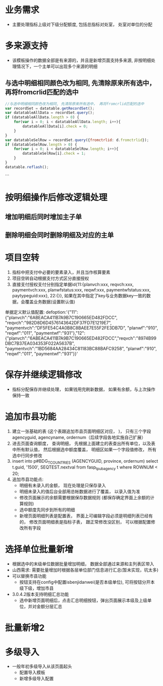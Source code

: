 * 业务需求
  + 主要处理指标上级对下级分配额度, 包括总指标对处室， 处室对单位的分配
* 多来源支持
  + 该模板操作的数据全部是有来源的，并且是新增页面支持多来源, 非按明细处理情况下，一个主单可以出现多个来源的明细
** 与选中明细相同颜色改为相同, 先清除原来所有选中， 再将fromcrlid匹配的选中
   #+BEGIN_SRC javascript
     //与选中明细相同颜色改为相同, 先清除原来所有选中， 再将fromcrlid匹配的选中
     var recordSet = datatable.getRecordSet();
     var datatableAllData = recordSet.query();
     if (datatableAllData.length > 0) {
         for(var i = 0; i < datatableAllData.length; i++){
             datatableAllData[i].check = 0;
         }
     }
     var datatableSelRow = recordSet.query({fromctrlid: d.fromctrlid});
     if (datatableSelRow.length > 0) {
         for(var i = 0; i < datatableSelRow.length; i++){
             datatableSelRow[i].check = 1;
         }
     }
     datatable.reflash();
   #+END_SRC
 ```
* 按明细操作后修改逻辑处理
** 增加明细后同时增加主子单
** 删除明细会同时删除明细及对应的主单
* 项目空转
  1. 指标中把支付中必要的要素录入，并且当作核算要素
  2. 项目空转自动根据支付方式区分直接授权
  3. 直接支付授权支付分别指定单据id{11:{planvch:xxx, reqvch:xxx, paymentvch:xxx, planwfstatus:xxx, reqwf:xxx, paymentwfstatus:xxx, paytypeguid:xxx}, 22:{}}, 如果在其中指定了key与业务数据key一致的数据，会覆盖业务数据(设置默认值)
  单据定义默认值配置: 
  defoption:'{"11":{"planvch":"6ABEACA411B7A9B7C190665ED482FDCC", "reqvch":"982D8D6D4576143642DF37FD7E1219E7", "paymentvch":"DF5FE54C4A0B8C8BAEE7E55F2FE3DB7D", "planwf":"910", "reqwf":"011", "paymentwf":"931"},"12":{"planvch":"6ABEACA411B7A9B7C190665ED482FDCC","reqvch":"8974B99DBC7B37EA034353F022A5637B", "paymentvch":"1BD5684AA28434C81183BC88BAFC9258", "planwf":"910", "reqwf":"011", "paymentwf":"931"}}'
* 保存并继续逻辑修改
  + 指标分配保存并继续处理， 如果钱用完刷新数据， 如果有余额，与上次操作保持一致
* 追加市县功能
  1. 建立一张基础的表 (这个表跟追加市县页面明细区对应， )， 只有三个字段 agencyguid, agencyname, ordernum（后续字段各地实施自己扩展）
  2. 进去页面查询额度， 查询明细， 先根据上面建立的表查出所有单位，以及表中所有默认值， 然后根据选中额度覆盖， 明细区如果一个字段值修改， 所有选中行同步修改
  3. insert into p#BDG_T_COUNTRIES (AGENCYGUID, province, ordernum) select t.guid, '1500', SEQTEST.nextval from fasp_t_pubagency t where ROWNUM < 20;
  4. 追加市县功能点: 
    + 明细有未录入的金额， 现在处理是只保存录入
    + 明细未录入的值后台全部用总帐数据进行了覆盖， 以录入值为准
    + 修改页面展示的余额需要根据保存数据规则 (都保存确定界面上余额的计算规则)
    + 选中额度先同步到所有的明细
    + 新增页面明细列表是配置表， 界面上可编辑字段必须是明细列表已经有的， 修改页面明细表是指标子表， 跟正常修改没区别， 可以根据配置修改所有字段
* 选择单位批量新增
  + 根据选中的末级单位数据批量增加明细， 数据全部通过来源和主列表区带入
  + 山西需求: 需要批量增加时根据各层单位部门信息进行汇总(暂未实现，坑太多)
  + 可以替换市县功能
    + 按钮支持在config中配置isbenjidanwei(是否本级单位), 可将按钮分开本级下级，增加市县
  + 3.0.4.2版本支持明细汇总功能
    + 选中新增页面明细后，点击汇总明细按钮，弹出页面展示本级及上级单位，并对金额分层汇总
* 批量新增2
* 多级导入
  + 一般年初多级导入从该页面起头
    + 配置导入模板
    + 新增多级导入配置
